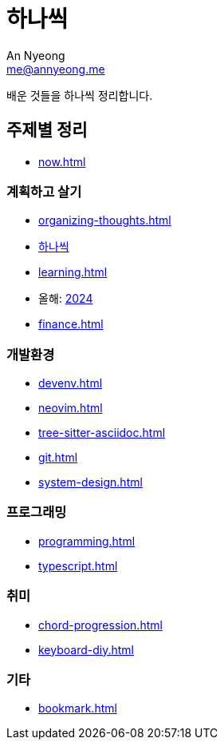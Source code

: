 = 하나씩
An Nyeong <me@annyeong.me>

배운 것들을 하나씩 정리합니다.

== 주제별 정리

* <<now#>>

=== 계획하고 살기

* <<organizing-thoughts#>>
* <<hanassig#,하나씩>>
* <<learning#>>
* 올해: <<2024#,2024>>
* <<finance#>>

=== 개발환경

* <<devenv#>>
* <<neovim#>>
* <<tree-sitter-asciidoc#>>
* <<git#>>
* <<system-design#>>

=== 프로그래밍

* <<programming#>>
* <<typescript#>>

=== 취미

* <<chord-progression#>>
* <<keyboard-diy#>>

=== 기타

* <<bookmark#>>
